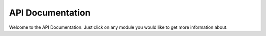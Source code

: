 API Documentation
=================

Welcome to the API Documentation. Just click on any module you would like to get more information about.

.. autosummary::
   :toctree: autosummary
   :template: custom-module-template.rst
   :recursive:

   newanalysis.correl
   newanalysis.diffusion
   newanalysis.functions
   newanalysis.gfunction
   newanalysis.helpers
   newanalysis.unfold
   newanalysis.voro

